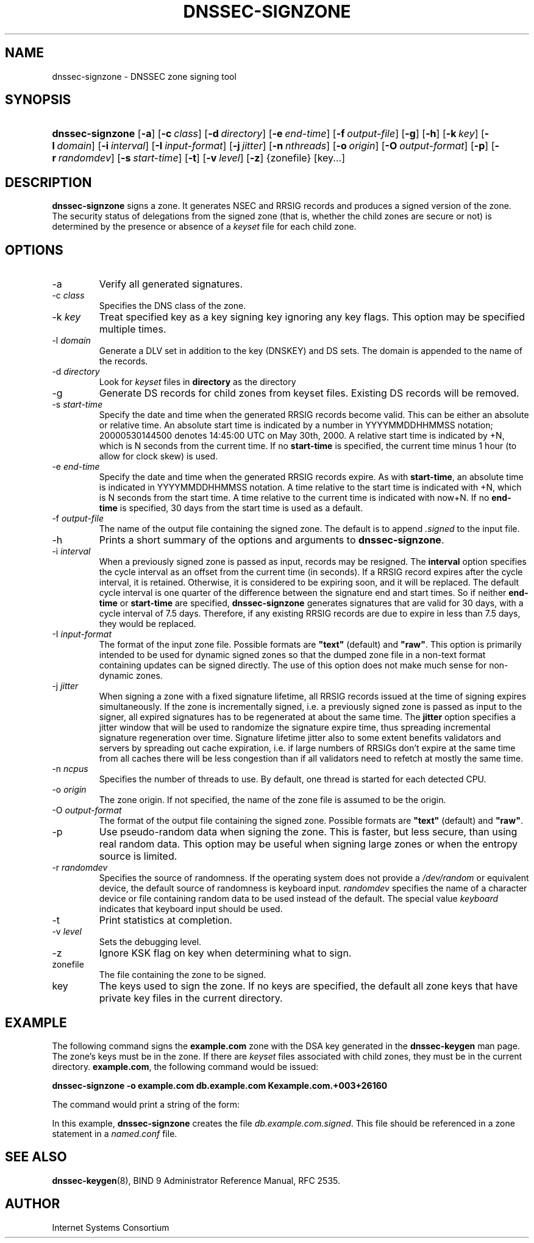 .\" Copyright (C) 2004, 2005 Internet Systems Consortium, Inc. ("ISC")
.\" Copyright (C) 2000-2003 Internet Software Consortium.
.\" 
.\" Permission to use, copy, modify, and distribute this software for any
.\" purpose with or without fee is hereby granted, provided that the above
.\" copyright notice and this permission notice appear in all copies.
.\" 
.\" THE SOFTWARE IS PROVIDED "AS IS" AND ISC DISCLAIMS ALL WARRANTIES WITH
.\" REGARD TO THIS SOFTWARE INCLUDING ALL IMPLIED WARRANTIES OF MERCHANTABILITY
.\" AND FITNESS. IN NO EVENT SHALL ISC BE LIABLE FOR ANY SPECIAL, DIRECT,
.\" INDIRECT, OR CONSEQUENTIAL DAMAGES OR ANY DAMAGES WHATSOEVER RESULTING FROM
.\" LOSS OF USE, DATA OR PROFITS, WHETHER IN AN ACTION OF CONTRACT, NEGLIGENCE
.\" OR OTHER TORTIOUS ACTION, ARISING OUT OF OR IN CONNECTION WITH THE USE OR
.\" PERFORMANCE OF THIS SOFTWARE.
.\"
.\" $Id: dnssec-signzone.8,v 1.28.18.11 2005/06/28 06:04:29 marka Exp $
.\"
.hy 0
.ad l
.\"Generated by db2man.xsl. Don't modify this, modify the source.
.de Sh \" Subsection
.br
.if t .Sp
.ne 5
.PP
\fB\\$1\fR
.PP
..
.de Sp \" Vertical space (when we can't use .PP)
.if t .sp .5v
.if n .sp
..
.de Ip \" List item
.br
.ie \\n(.$>=3 .ne \\$3
.el .ne 3
.IP "\\$1" \\$2
..
.TH "DNSSEC-SIGNZONE" 8 "June 30, 2000" "" ""
.SH NAME
dnssec-signzone \- DNSSEC zone signing tool
.SH "SYNOPSIS"
.HP 16
\fBdnssec\-signzone\fR [\fB\-a\fR] [\fB\-c\ \fIclass\fR\fR] [\fB\-d\ \fIdirectory\fR\fR] [\fB\-e\ \fIend\-time\fR\fR] [\fB\-f\ \fIoutput\-file\fR\fR] [\fB\-g\fR] [\fB\-h\fR] [\fB\-k\ \fIkey\fR\fR] [\fB\-l\ \fIdomain\fR\fR] [\fB\-i\ \fIinterval\fR\fR] [\fB\-I\ \fIinput\-format\fR\fR] [\fB\-j\ \fIjitter\fR\fR] [\fB\-n\ \fInthreads\fR\fR] [\fB\-o\ \fIorigin\fR\fR] [\fB\-O\ \fIoutput\-format\fR\fR] [\fB\-p\fR] [\fB\-r\ \fIrandomdev\fR\fR] [\fB\-s\ \fIstart\-time\fR\fR] [\fB\-t\fR] [\fB\-v\ \fIlevel\fR\fR] [\fB\-z\fR] {zonefile} [key...]
.SH "DESCRIPTION"
.PP
\fBdnssec\-signzone\fR signs a zone\&. It generates NSEC and RRSIG records and produces a signed version of the zone\&. The security status of delegations from the signed zone (that is, whether the child zones are secure or not) is determined by the presence or absence of a \fIkeyset\fR file for each child zone\&.
.SH "OPTIONS"
.TP
\-a
Verify all generated signatures\&.
.TP
\-c \fIclass\fR
Specifies the DNS class of the zone\&.
.TP
\-k \fIkey\fR
Treat specified key as a key signing key ignoring any key flags\&. This option may be specified multiple times\&.
.TP
\-l \fIdomain\fR
Generate a DLV set in addition to the key (DNSKEY) and DS sets\&. The domain is appended to the name of the records\&.
.TP
\-d \fIdirectory\fR
Look for \fIkeyset\fR files in \fBdirectory\fR as the directory
.TP
\-g
Generate DS records for child zones from keyset files\&. Existing DS records will be removed\&.
.TP
\-s \fIstart\-time\fR
Specify the date and time when the generated RRSIG records become valid\&. This can be either an absolute or relative time\&. An absolute start time is indicated by a number in YYYYMMDDHHMMSS notation; 20000530144500 denotes 14:45:00 UTC on May 30th, 2000\&. A relative start time is indicated by +N, which is N seconds from the current time\&. If no \fBstart\-time\fR is specified, the current time minus 1 hour (to allow for clock skew) is used\&.
.TP
\-e \fIend\-time\fR
Specify the date and time when the generated RRSIG records expire\&. As with \fBstart\-time\fR, an absolute time is indicated in YYYYMMDDHHMMSS notation\&. A time relative to the start time is indicated with +N, which is N seconds from the start time\&. A time relative to the current time is indicated with now+N\&. If no \fBend\-time\fR is specified, 30 days from the start time is used as a default\&.
.TP
\-f \fIoutput\-file\fR
The name of the output file containing the signed zone\&. The default is to append \fI\&.signed\fR to the input file\&.
.TP
\-h
Prints a short summary of the options and arguments to \fBdnssec\-signzone\fR\&.
.TP
\-i \fIinterval\fR
When a previously signed zone is passed as input, records may be resigned\&. The \fBinterval\fR option specifies the cycle interval as an offset from the current time (in seconds)\&. If a RRSIG record expires after the cycle interval, it is retained\&. Otherwise, it is considered to be expiring soon, and it will be replaced\&.
The default cycle interval is one quarter of the difference between the signature end and start times\&. So if neither \fBend\-time\fR or \fBstart\-time\fR are specified, \fBdnssec\-signzone\fR generates signatures that are valid for 30 days, with a cycle interval of 7\&.5 days\&. Therefore, if any existing RRSIG records are due to expire in less than 7\&.5 days, they would be replaced\&.
.TP
\-I \fIinput\-format\fR
The format of the input zone file\&. Possible formats are \fB"text"\fR (default) and \fB"raw"\fR\&. This option is primarily intended to be used for dynamic signed zones so that the dumped zone file in a non\-text format containing updates can be signed directly\&. The use of this option does not make much sense for non\-dynamic zones\&.
.TP
\-j \fIjitter\fR
When signing a zone with a fixed signature lifetime, all RRSIG records issued at the time of signing expires simultaneously\&. If the zone is incrementally signed, i\&.e\&. a previously signed zone is passed as input to the signer, all expired signatures has to be regenerated at about the same time\&. The \fBjitter\fR option specifies a jitter window that will be used to randomize the signature expire time, thus spreading incremental signature regeneration over time\&.
Signature lifetime jitter also to some extent benefits validators and servers by spreading out cache expiration, i\&.e\&. if large numbers of RRSIGs don't expire at the same time from all caches there will be less congestion than if all validators need to refetch at mostly the same time\&.
.TP
\-n \fIncpus\fR
Specifies the number of threads to use\&. By default, one thread is started for each detected CPU\&.
.TP
\-o \fIorigin\fR
The zone origin\&. If not specified, the name of the zone file is assumed to be the origin\&.
.TP
\-O \fIoutput\-format\fR
The format of the output file containing the signed zone\&. Possible formats are \fB"text"\fR (default) and \fB"raw"\fR\&.
.TP
\-p
Use pseudo\-random data when signing the zone\&. This is faster, but less secure, than using real random data\&. This option may be useful when signing large zones or when the entropy source is limited\&.
.TP
\-r \fIrandomdev\fR
Specifies the source of randomness\&. If the operating system does not provide a \fI/dev/random\fR or equivalent device, the default source of randomness is keyboard input\&. \fIrandomdev\fR specifies the name of a character device or file containing random data to be used instead of the default\&. The special value \fIkeyboard\fR indicates that keyboard input should be used\&.
.TP
\-t
Print statistics at completion\&.
.TP
\-v \fIlevel\fR
Sets the debugging level\&.
.TP
\-z
Ignore KSK flag on key when determining what to sign\&.
.TP
zonefile
The file containing the zone to be signed\&.
.TP
key
The keys used to sign the zone\&. If no keys are specified, the default all zone keys that have private key files in the current directory\&.
.SH "EXAMPLE"
.PP
The following command signs the \fBexample\&.com\fR zone with the DSA key generated in the \fBdnssec\-keygen\fR man page\&. The zone's keys must be in the zone\&. If there are \fIkeyset\fR files associated with child zones, they must be in the current directory\&. \fBexample\&.com\fR, the following command would be issued:
.PP
\fBdnssec\-signzone \-o example\&.com db\&.example\&.com Kexample\&.com\&.+003+26160\fR 
.PP
The command would print a string of the form:
.PP
In this example, \fBdnssec\-signzone\fR creates the file \fIdb\&.example\&.com\&.signed\fR\&. This file should be referenced in a zone statement in a \fInamed\&.conf\fR file\&.
.SH "SEE ALSO"
.PP
\fBdnssec\-keygen\fR(8), BIND 9 Administrator Reference Manual, RFC 2535\&.
.SH "AUTHOR"
.PP
Internet Systems Consortium 
